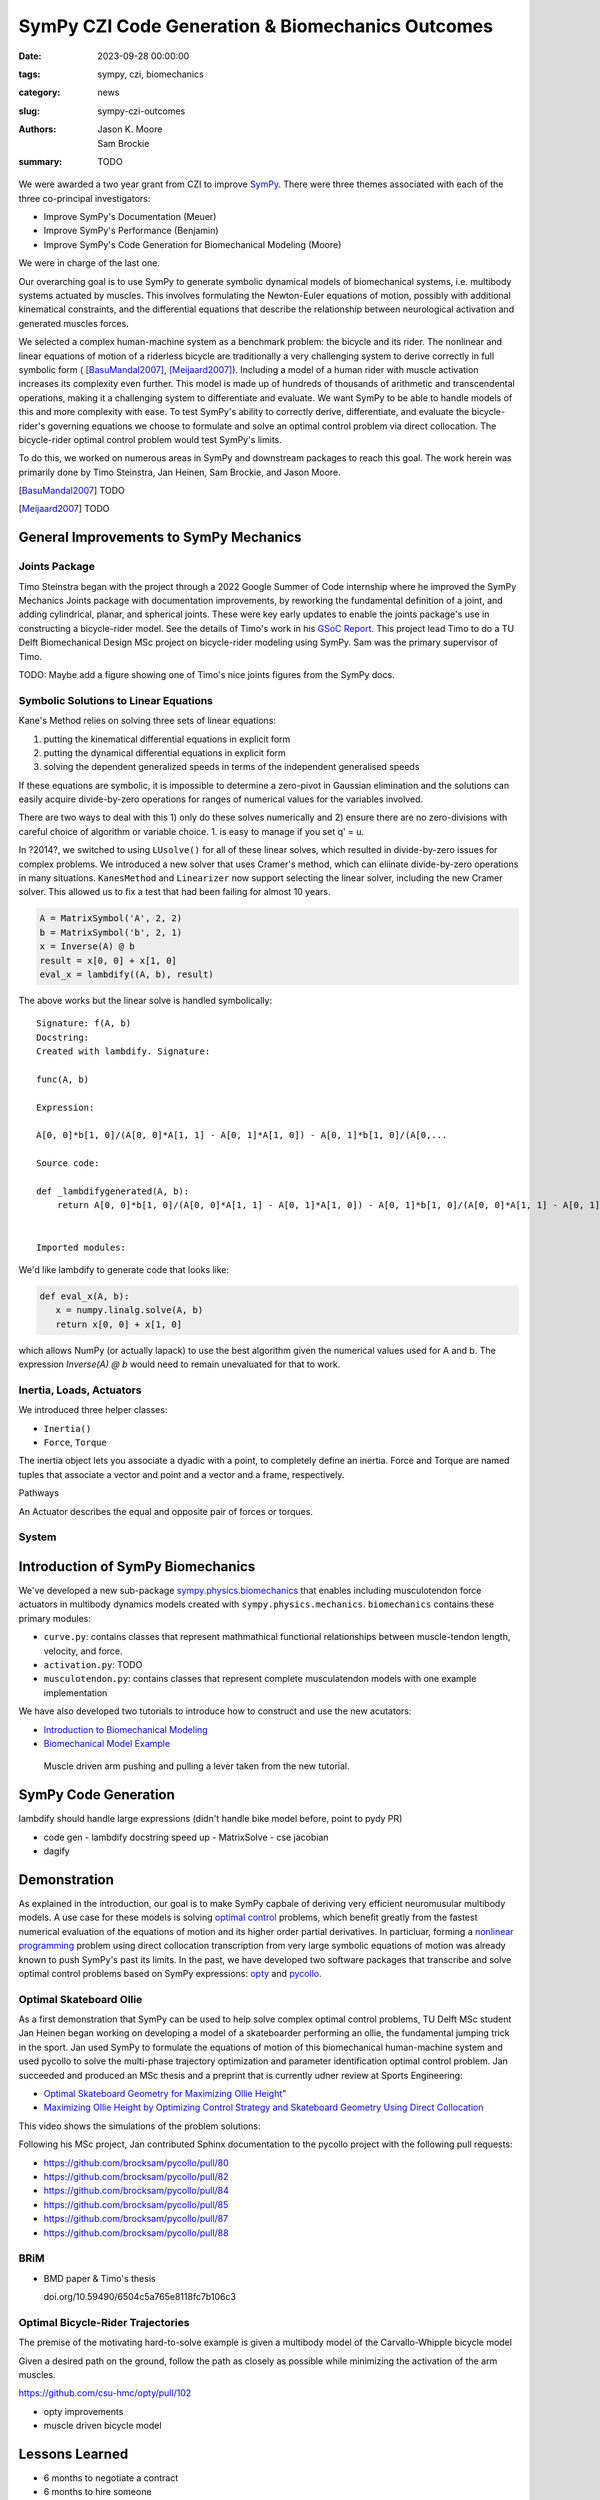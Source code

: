 =================================================
SymPy CZI Code Generation & Biomechanics Outcomes
=================================================

:date: 2023-09-28 00:00:00
:tags: sympy, czi, biomechanics
:category: news
:slug: sympy-czi-outcomes
:authors: Jason K. Moore, Sam Brockie
:summary: TODO

We were awarded a two year grant from CZI to improve SymPy_. There were three
themes associated with each of the three co-principal investigators:

- Improve SymPy's Documentation (Meuer)
- Improve SymPy's Performance (Benjamin)
- Improve SymPy's Code Generation for Biomechanical Modeling (Moore)

We were in charge of the last one.

Our overarching goal is to use SymPy to generate symbolic dynamical models of
biomechanical systems, i.e. multibody systems actuated by muscles. This
involves formulating the Newton-Euler equations of motion, possibly with
additional kinematical constraints, and the differential equations that
describe the relationship between neurological activation and generated muscles
forces.

We selected a complex human-machine system as a benchmark problem: the bicycle
and its rider. The nonlinear and linear equations of motion of a riderless
bicycle are traditionally a very challenging system to derive correctly in full
symbolic form ( [BasuMandal2007]_, [Meijaard2007]_). Including a model of a
human rider with muscle activation increases its complexity even further. This
model is made up of hundreds of thousands of arithmetic and transcendental
operations, making it a challenging system to differentiate and evaluate. We
want SymPy to be able to handle models of this and more complexity with ease.
To test SymPy's ability to correctly derive, differentiate, and evaluate the
bicycle-rider's governing equations we choose to formulate and solve an optimal
control problem via direct collocation. The bicycle-rider optimal control
problem would test SymPy's limits.

To do this, we worked on numerous areas in SymPy and downstream packages to
reach this goal. The work herein was primarily done by Timo Steinstra, Jan
Heinen, Sam Brockie, and Jason Moore.

.. _SymPy: https://www.sympy.org

.. [BasuMandal2007] TODO
.. [Meijaard2007] TODO

General Improvements to SymPy Mechanics
=======================================

Joints Package
--------------

Timo Steinstra began with the project through a 2022 Google Summer of Code
internship where he improved the SymPy Mechanics Joints package with
documentation improvements, by reworking the fundamental definition of a joint,
and adding cylindrical, planar, and spherical joints. These were key early
updates to enable the joints package's use in constructing a bicycle-rider
model. See the details of Timo's work in his `GSoC Report`_. This project lead
Timo to do a TU Delft Biomechanical Design MSc project on bicycle-rider
modeling using SymPy. Sam was the primary supervisor of Timo.

.. _GSoC Report: https://github.com/sympy/sympy/wiki/GSoC-2022-Report-Timo-Stienstra-:-Enhancing-the-Joints-Framework

TODO: Maybe add a figure showing one of Timo's nice joints figures from the
SymPy docs.

Symbolic Solutions to Linear Equations
--------------------------------------

Kane's Method relies on solving three sets of linear equations:

1. putting the kinematical differential equations in explicit form
2. putting the dynamical differential equations in explicit form
3. solving the dependent generalized speeds in terms of the independent
   generalised speeds

If these equations are symbolic, it is impossible to determine a zero-pivot in
Gaussian elimination and the solutions can easily acquire divide-by-zero
operations for ranges of numerical values for the variables involved.

There are two ways to deal with this 1) only do these solves numerically and 2)
ensure there are no zero-divisions with careful choice of algorithm or variable
choice. 1. is easy to manage if you set q' = u.

In ?2014?, we switched to using ``LUsolve()`` for all of these linear solves,
which resulted in divide-by-zero issues for complex problems. We introduced a
new solver that uses Cramer's method, which can eliinate divide-by-zero
operations in many situations. ``KanesMethod`` and ``Linearizer`` now support
selecting the linear solver, including the new Cramer solver. This allowed us
to fix a test that had been failing for almost 10 years.

.. code-block:: python

   A = MatrixSymbol('A', 2, 2)
   b = MatrixSymbol('b', 2, 1)
   x = Inverse(A) @ b
   result = x[0, 0] + x[1, 0]
   eval_x = lambdify((A, b), result)

The above works but the linear solve is handled symbolically::

   Signature: f(A, b)
   Docstring:
   Created with lambdify. Signature:

   func(A, b)

   Expression:

   A[0, 0]*b[1, 0]/(A[0, 0]*A[1, 1] - A[0, 1]*A[1, 0]) - A[0, 1]*b[1, 0]/(A[0,...

   Source code:

   def _lambdifygenerated(A, b):
       return A[0, 0]*b[1, 0]/(A[0, 0]*A[1, 1] - A[0, 1]*A[1, 0]) - A[0, 1]*b[1, 0]/(A[0, 0]*A[1, 1] - A[0, 1]*A[1, 0]) - A[1, 0]*b[0, 0]/(A[0, 0]*A[1, 1] - A[0, 1]*A[1, 0]) + A[1, 1]*b[0, 0]/(A[0, 0]*A[1, 1] - A[0, 1]*A[1, 0])


   Imported modules:

We'd like lambdify to generate code that looks like:

.. code-block:: python

   def eval_x(A, b):
      x = numpy.linalg.solve(A, b)
      return x[0, 0] + x[1, 0]

which allows NumPy (or actually lapack) to use the best algorithm given the
numerical values used for A and b. The expression `Inverse(A) @ b` would need
to remain unevaluated for that to work.

Inertia, Loads, Actuators
-------------------------

We introduced three helper classes:

- ``Inertia()``
- ``Force``, ``Torque``

The inertia object lets you associate a dyadic with a point, to completely
define an inertia. Force and Torque are named tuples that associate a vector
and point and a vector and a frame, respectively.

Pathways

An Actuator describes the equal and opposite pair of forces or torques.

System
------

Introduction of SymPy Biomechanics
==================================

We've developed a new sub-package sympy.physics.biomechanics_ that enables
including musculotendon force actuators in multibody dynamics models created
with ``sympy.physics.mechanics``. ``biomechanics`` contains these primary
modules:

- ``curve.py``: contains classes that represent mathmathical functional
  relationships between muscle-tendon length, velocity, and force.
- ``activation.py``: TODO
- ``musculotendon.py``: contains classes that represent complete musculatendon
  models with one example implementation

We have also developed two tutorials to introduce how to construct and use the
new acutators:

- `Introduction to Biomechanical Modeling
  <https://docs.sympy.org/dev/tutorials/biomechanics/biomechanics.html>`_
- `Biomechanical Model Example
  <https://docs.sympy.org/dev/tutorials/biomechanics/biomechanical-model-example.html>`_

.. figure:: https://docs.sympy.org/dev/_images/biomechanics-steerer.svg

   Muscle driven arm pushing and pulling a lever taken from the new tutorial.

.. _sympy.physics.biomechanics: https://docs.sympy.org/dev/modules/physics/biomechanics/index.html

SymPy Code Generation
=====================

lambdify should handle large expressions (didn't handle bike model before,
point to pydy PR)

- code gen
  - lambdify docstring speed up
  - MatrixSolve
  - cse jacobian
- dagify

Demonstration
=============

As explained in the introduction, our goal is to make SymPy capbale of deriving
very efficient neuromusular multibody models. A use case for these models is
solving `optimal control`_ problems, which benefit greatly from the fastest
numerical evaluation of the equations of motion and its higher order partial
derivatives. In particluar, forming a `nonlinear programming`_ problem using
direct collocation transcription from very large symbolic equations of motion
was already known to push SymPy's past its limits. In the past, we have
developed two software packages that transcribe and solve optimal control
problems based on SymPy expressions: opty_ and pycollo_.

.. _optimal control: https://en.wikipedia.org/wiki/Optimal_control
.. _nonlinear programming: https://en.wikipedia.org/wiki/Nonlinear_programming
.. _opty: https://github.com/csu-hmc/opty
.. _pycollo: https://github.com/brocksam/pycollo

Optimal Skateboard Ollie
-------------------------

As a first demonstration that SymPy can be used to help solve complex optimal
control problems, TU Delft MSc student Jan Heinen began working on developing a
model of a skateboarder performing an ollie, the fundamental jumping trick in
the sport. Jan used SymPy to formulate the equations of motion of this
biomechanical human-machine system and used pycollo to solve the multi-phase
trajectory optimization and parameter identification optimal control problem.
Jan succeeded and produced an MSc thesis and a preprint that is currently udner
review at Sports Engineering:

- `Optimal Skateboard Geometry for Maximizing Ollie Height
  <http://resolver.tudelft.nl/uuid:61f4e969-8bd1-4687-9942-b70024b216dc>`_"
- `Maximizing Ollie Height by Optimizing Control Strategy and Skateboard
  Geometry Using Direct Collocation <https://doi.org/10.31224/3171>`_

This video shows the simulations of the problem solutions:

.. raw:: html

   <center>
   <iframe width="560" height="315"
   src="https://www.youtube.com/embed/jw5DmNnvD7c" title="YouTube video player"
   frameborder="0" allow="accelerometer; autoplay; clipboard-write;
   encrypted-media; gyroscope; picture-in-picture" allowfullscreen></iframe>
   </center>

Following his MSc project, Jan contributed Sphinx documentation to the pycollo
project with the following pull requests:

- https://github.com/brocksam/pycollo/pull/80
- https://github.com/brocksam/pycollo/pull/82
- https://github.com/brocksam/pycollo/pull/84
- https://github.com/brocksam/pycollo/pull/85
- https://github.com/brocksam/pycollo/pull/87
- https://github.com/brocksam/pycollo/pull/88

BRiM
----

- BMD paper & Timo's thesis

  doi.org/10.59490/6504c5a765e8118fc7b106c3

Optimal Bicycle-Rider Trajectories
----------------------------------

The premise of the motivating hard-to-solve example is given a multibody model
of the Carvallo-Whipple bicycle model

Given a desired path on the ground, follow the path as closely as possible
while minimizing the activation of the arm muscles.

https://github.com/csu-hmc/opty/pull/102

- opty improvements
- muscle driven bicycle model

Lessons Learned
===============

- 6 months to negotiate a contract
- 6 months to hire someone

People
======

Timo, Sam, Jan, Jason
